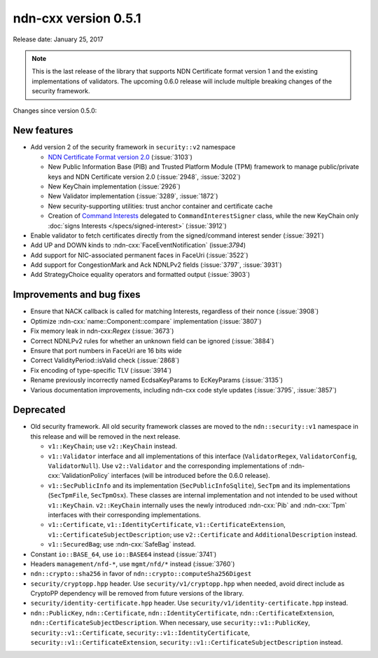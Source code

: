 ndn-cxx version 0.5.1
---------------------

Release date: January 25, 2017

.. note::
   This is the last release of the library that supports NDN Certificate format version 1 and
   the existing implementations of validators.  The upcoming 0.6.0 release will include
   multiple breaking changes of the security framework.

Changes since version 0.5.0:

New features
^^^^^^^^^^^^

- Add version 2 of the security framework in ``security::v2`` namespace

  * `NDN Certificate Format version 2.0
    <https://docs.named-data.net/NDN-packet-spec/0.3/certificate.html>`__ (:issue:`3103`)
  * New Public Information Base (PIB) and Trusted Platform Module (TPM) framework to manage
    public/private keys and NDN Certificate version 2.0 (:issue:`2948`, :issue:`3202`)
  * New KeyChain implementation (:issue:`2926`)
  * New Validator implementation (:issue:`3289`, :issue:`1872`)
  * New security-supporting utilities: trust anchor container and certificate cache
  * Creation of `Command Interests
    <https://redmine.named-data.net/projects/ndn-cxx/wiki/CommandInterest>`__ delegated to
    ``CommandInterestSigner`` class, while the new KeyChain only :doc:`signs Interests
    </specs/signed-interest>` (:issue:`3912`)

- Enable validator to fetch certificates directly from the signed/command interest sender
  (:issue:`3921`)

- Add UP and DOWN kinds to :ndn-cxx:`FaceEventNotification` (issue:`3794`)

- Add support for NIC-associated permanent faces in FaceUri (:issue:`3522`)

- Add support for CongestionMark and Ack NDNLPv2 fields (:issue:`3797`, :issue:`3931`)

- Add StrategyChoice equality operators and formatted output (:issue:`3903`)

Improvements and bug fixes
^^^^^^^^^^^^^^^^^^^^^^^^^^

- Ensure that NACK callback is called for matching Interests, regardless of their nonce
  (:issue:`3908`)

- Optimize :ndn-cxx:`name::Component::compare` implementation (:issue:`3807`)

- Fix memory leak in ndn-cxx:`Regex` (:issue:`3673`)

- Correct NDNLPv2 rules for whether an unknown field can be ignored (:issue:`3884`)

- Ensure that port numbers in FaceUri are 16 bits wide

- Correct ValidityPeriod::isValid check (:issue:`2868`)

- Fix encoding of type-specific TLV (:issue:`3914`)

- Rename previously incorrectly named EcdsaKeyParams to EcKeyParams (:issue:`3135`)

- Various documentation improvements, including ndn-cxx code style updates (:issue:`3795`, :issue:`3857`)

Deprecated
^^^^^^^^^^

- Old security framework.  All old security framework classes are moved to the
  ``ndn::security::v1`` namespace in this release and will be removed in the next release.

  * ``v1::KeyChain``; use ``v2::KeyChain`` instead.

  * ``v1::Validator`` interface and all implementations of this interface (``ValidatorRegex``,
    ``ValidatorConfig``, ``ValidatorNull``).  Use ``v2::Validator`` and the corresponding
    implementations of :ndn-cxx:`ValidationPolicy` interfaces (will be introduced before
    the 0.6.0 release).

  * ``v1::SecPublicInfo`` and its implementation (``SecPublicInfoSqlite``), ``SecTpm`` and its
    implementations (``SecTpmFile``, ``SecTpmOsx``).  These classes are internal implementation
    and not intended to be used without ``v1::KeyChain``.  ``v2::KeyChain`` internally uses
    the newly introduced :ndn-cxx:`Pib` and :ndn-cxx:`Tpm` interfaces with their corresponding
    implementations.

  * ``v1::Certificate``, ``v1::IdentityCertificate``, ``v1::CertificateExtension``,
    ``v1::CertificateSubjectDescription``; use ``v2::Certificate`` and ``AdditionalDescription``
    instead.

  * ``v1::SecuredBag``; use :ndn-cxx:`SafeBag` instead.

- Constant ``io::BASE_64``, use ``io::BASE64`` instead (:issue:`3741`)

- Headers ``management/nfd-*``, use ``mgmt/nfd/*`` instead (:issue:`3760`)

- ``ndn::crypto::sha256`` in favor of ``ndn::crypto::computeSha256Digest``

- ``security/cryptopp.hpp`` header. Use ``security/v1/cryptopp.hpp`` when needed, avoid direct
  include as CryptoPP dependency will be removed from future versions of the library.

- ``security/identity-certificate.hpp`` header.  Use ``security/v1/identity-certificate.hpp`` instead.

- ``ndn::PublicKey``, ``ndn::Certificate``, ``ndn::IdentityCertificate``,
  ``ndn::CertificateExtension``, ``ndn::CertificateSubjectDescription``.  When necessary, use
  ``security::v1::PublicKey``, ``security::v1::Certificate``, ``security::v1::IdentityCertificate``,
  ``security::v1::CertificateExtension``, ``security::v1::CertificateSubjectDescription`` instead.
